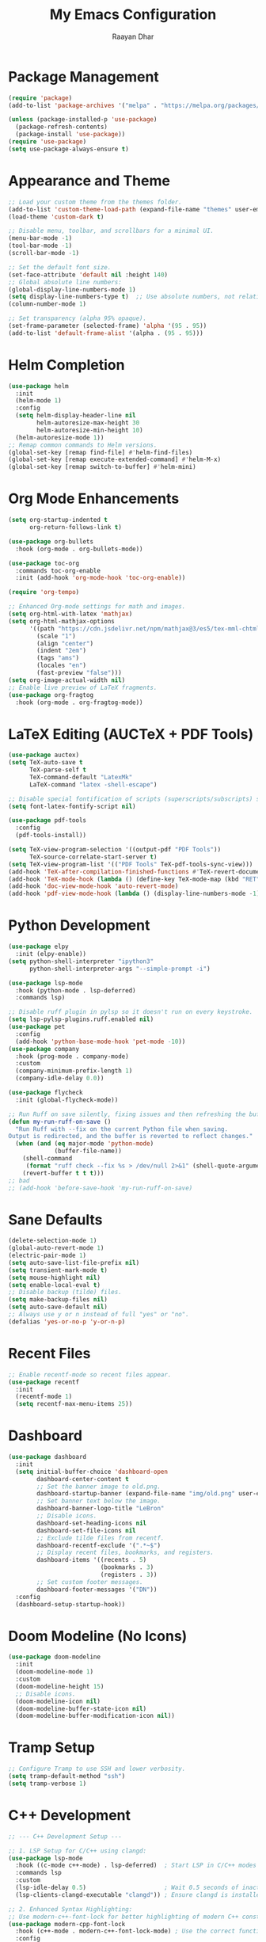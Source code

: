 #+TITLE: My Emacs Configuration
#+AUTHOR: Raayan Dhar
#+STARTUP: showeverything
#+OPTIONS: toc:nil

* Package Management
#+begin_src emacs-lisp
(require 'package)
(add-to-list 'package-archives '("melpa" . "https://melpa.org/packages/") t)

(unless (package-installed-p 'use-package)
  (package-refresh-contents)
  (package-install 'use-package))
(require 'use-package)
(setq use-package-always-ensure t)
#+end_src

* Appearance and Theme
#+begin_src emacs-lisp
;; Load your custom theme from the themes folder.
(add-to-list 'custom-theme-load-path (expand-file-name "themes" user-emacs-directory))
(load-theme 'custom-dark t)

;; Disable menu, toolbar, and scrollbars for a minimal UI.
(menu-bar-mode -1)
(tool-bar-mode -1)
(scroll-bar-mode -1)

;; Set the default font size.
(set-face-attribute 'default nil :height 140)
;; Global absolute line numbers:
(global-display-line-numbers-mode 1)
(setq display-line-numbers-type t)  ;; Use absolute numbers, not relative.
(column-number-mode 1)

;; Set transparency (alpha 95% opaque).
(set-frame-parameter (selected-frame) 'alpha '(95 . 95))
(add-to-list 'default-frame-alist '(alpha . (95 . 95)))
#+end_src

* Helm Completion
#+begin_src emacs-lisp
(use-package helm
  :init
  (helm-mode 1)
  :config
  (setq helm-display-header-line nil
        helm-autoresize-max-height 30
        helm-autoresize-min-height 10)
  (helm-autoresize-mode 1))
;; Remap common commands to Helm versions.
(global-set-key [remap find-file] #'helm-find-files)
(global-set-key [remap execute-extended-command] #'helm-M-x)
(global-set-key [remap switch-to-buffer] #'helm-mini)
#+end_src

* Org Mode Enhancements
#+begin_src emacs-lisp
(setq org-startup-indented t
      org-return-follows-link t)

(use-package org-bullets
  :hook (org-mode . org-bullets-mode))

(use-package toc-org
  :commands toc-org-enable
  :init (add-hook 'org-mode-hook 'toc-org-enable))

(require 'org-tempo)

;; Enhanced Org-mode settings for math and images.
(setq org-html-with-latex 'mathjax)
(setq org-html-mathjax-options
      '((path "https://cdn.jsdelivr.net/npm/mathjax@3/es5/tex-mml-chtml.js")
        (scale "1")
        (align "center")
        (indent "2em")
        (tags "ams")
        (locales "en")
        (fast-preview "false")))
(setq org-image-actual-width nil)
;; Enable live preview of LaTeX fragments.
(use-package org-fragtog
  :hook (org-mode . org-fragtog-mode))
#+end_src

* LaTeX Editing (AUCTeX + PDF Tools)
#+begin_src emacs-lisp
(use-package auctex)
(setq TeX-auto-save t
      TeX-parse-self t
      TeX-command-default "LatexMk"
      LaTeX-command "latex -shell-escape")

;; Disable special fontification of scripts (superscripts/subscripts) so they match main text.
(setq font-latex-fontify-script nil)

(use-package pdf-tools
  :config
  (pdf-tools-install))

(setq TeX-view-program-selection '((output-pdf "PDF Tools"))
      TeX-source-correlate-start-server t)
(setq TeX-view-program-list '(("PDF Tools" TeX-pdf-tools-sync-view)))
(add-hook 'TeX-after-compilation-finished-functions #'TeX-revert-document-buffer)
(add-hook 'TeX-mode-hook (lambda () (define-key TeX-mode-map (kbd "RET") 'TeX-view)))
(add-hook 'doc-view-mode-hook 'auto-revert-mode)
(add-hook 'pdf-view-mode-hook (lambda () (display-line-numbers-mode -1)))
#+end_src

* Python Development
#+begin_src emacs-lisp
(use-package elpy
  :init (elpy-enable))
(setq python-shell-interpreter "ipython3"
      python-shell-interpreter-args "--simple-prompt -i")

(use-package lsp-mode
  :hook (python-mode . lsp-deferred)
  :commands lsp)
  
;; Disable ruff plugin in pylsp so it doesn't run on every keystroke.
(setq lsp-pylsp-plugins.ruff.enabled nil)
(use-package pet
  :config
  (add-hook 'python-base-mode-hook 'pet-mode -10))
(use-package company
  :hook (prog-mode . company-mode)
  :custom
  (company-minimum-prefix-length 1)
  (company-idle-delay 0.0))

(use-package flycheck
  :init (global-flycheck-mode))

;; Run Ruff on save silently, fixing issues and then refreshing the buffer.
(defun my-run-ruff-on-save ()
  "Run Ruff with --fix on the current Python file when saving.
Output is redirected, and the buffer is reverted to reflect changes."
  (when (and (eq major-mode 'python-mode)
             (buffer-file-name))
    (shell-command
     (format "ruff check --fix %s > /dev/null 2>&1" (shell-quote-argument (buffer-file-name))))
    (revert-buffer t t t)))
;; bad
;; (add-hook 'before-save-hook 'my-run-ruff-on-save)
#+end_src

* Sane Defaults
#+begin_src emacs-lisp
(delete-selection-mode 1)
(global-auto-revert-mode 1)
(electric-pair-mode 1)
(setq auto-save-list-file-prefix nil)
(setq transient-mark-mode t)
(setq mouse-highlight nil)
(setq enable-local-eval t)
;; Disable backup (tilde) files.
(setq make-backup-files nil)
(setq auto-save-default nil)
;; Always use y or n instead of full "yes" or "no".
(defalias 'yes-or-no-p 'y-or-n-p)
#+end_src

* Recent Files
#+begin_src emacs-lisp
;; Enable recentf-mode so recent files appear.
(use-package recentf
  :init
  (recentf-mode 1)
  (setq recentf-max-menu-items 25))
#+end_src

* Dashboard
#+begin_src emacs-lisp
(use-package dashboard
  :init
  (setq initial-buffer-choice 'dashboard-open
        dashboard-center-content t
        ;; Set the banner image to old.png.
        dashboard-startup-banner (expand-file-name "img/old.png" user-emacs-directory)
        ;; Set banner text below the image.
        dashboard-banner-logo-title "LeBron"
        ;; Disable icons.
        dashboard-set-heading-icons nil
        dashboard-set-file-icons nil
        ;; Exclude tilde files from recentf.
        dashboard-recentf-exclude '(".*~$")
        ;; Display recent files, bookmarks, and registers.
        dashboard-items '((recents . 5)
                          (bookmarks . 3)
                          (registers . 3))
        ;; Set custom footer messages.
        dashboard-footer-messages '("DN"))
  :config
  (dashboard-setup-startup-hook))
#+end_src

* Doom Modeline (No Icons)
#+begin_src emacs-lisp
(use-package doom-modeline
  :init
  (doom-modeline-mode 1)
  :custom
  (doom-modeline-height 15)
  ;; Disable icons.
  (doom-modeline-icon nil)
  (doom-modeline-buffer-state-icon nil)
  (doom-modeline-buffer-modification-icon nil))
#+end_src

* Tramp Setup
#+begin_src emacs-lisp
;; Configure Tramp to use SSH and lower verbosity.
(setq tramp-default-method "ssh")
(setq tramp-verbose 1)
#+end_src

* C++ Development
#+begin_src emacs-lisp
;; --- C++ Development Setup ---

;; 1. LSP Setup for C/C++ using clangd:
(use-package lsp-mode
  :hook ((c-mode c++-mode) . lsp-deferred)  ; Start LSP in C/C++ modes automatically.
  :commands lsp
  :custom
  (lsp-idle-delay 0.5)                      ; Wait 0.5 seconds of inactivity.
  (lsp-clients-clangd-executable "clangd")) ; Ensure clangd is installed and in PATH.

;; 2. Enhanced Syntax Highlighting:
;; Use modern-c++-font-lock for better highlighting of modern C++ constructs.
(use-package modern-cpp-font-lock
  :hook (c++-mode . modern-c++-font-lock-mode) ; Use the correct function name.
  :config
  (modern-c++-font-lock-mode 1))

;; 3. Helm-xref for Code Navigation:
;; Provides a Helm-based interface to find definitions/references.
(use-package helm-xref
  :after helm
  :config
  (setq xref-show-xrefs-function #'helm-xref-show-xrefs))

;; 4. Snippet Support:
;; Enable yasnippet and load a collection of C++ snippets.
(use-package yasnippet
  :init
  (yas-global-mode 1))
(use-package yasnippet-snippets
  :after yasnippet)

;; 5. Project Management:
;; Use Projectile for project navigation and management.
(use-package projectile
  :init
  (projectile-mode +1)
  :custom
  (projectile-completion-system 'ivy)
  :config
  ;; Set the directory/directories where your C++ projects reside.
  (setq projectile-project-search-path '("~/cpp_projects"))
  (setq projectile-switch-project-action #'projectile-dired))

;; Integrate Projectile with Ivy for smooth file navigation.
(use-package counsel-projectile
  :after projectile
  :config
  (counsel-projectile-mode 1))

;; 6. Which-Key for Keybinding Hints:
(use-package which-key
  :init (which-key-mode 1)
  :config
  (setq which-key-idle-delay 0.5))

;; 7. Buffer-Move for Swapping Buffers Between Windows:
(use-package buffer-move
  :ensure t
  :commands (buf-move-up buf-move-down buf-move-left buf-move-right)
  :config
  (setq buffer-move-behavior 'swap))
#+end_src

* CUDA Integration
#+begin_src emacs-lisp
;; --- CUDA Mode Integration ---

;; Load the separate cuda-mode.el file.
;; Adjust the file path if necessary.
(load (expand-file-name "~/.emacs.d/lisp/cuda-mode.el") t)

;; Autoload CUDA mode for .cu and .cuh files.
(add-to-list 'auto-mode-alist '("\\.cu\\'" . cuda-mode))
(add-to-list 'auto-mode-alist '("\\.cuh\\'" . cuda-mode))

;; Add a hook for CUDA-specific customizations.
(defun my-cuda-mode-setup ()
  "Additional customizations for CUDA mode."
  (setq c-basic-offset 4)  ; Set preferred indentation.
  (flycheck-mode 1))       ; Enable on-the-fly syntax checking.
(add-hook 'cuda-mode-hook 'my-cuda-mode-setup)
#+end_src

* Interactive Run Commands
#+begin_src emacs-lisp
;; Function to compile and run the current C++ file.
(defun run-cpp-17 ()
  "Compile and run the current C++ file.
Uses clang++ with -std=c++17 and -O2 optimization.
The executable is created in the same directory with the same base name."
  (interactive)
  (let* ((file (buffer-file-name))
         (exe (concat (file-name-sans-extension file))))
    (if file
        (compile (format "clang++ -std=c++17 -O2 %s -o %s && %s"
                         (shell-quote-argument file)
                         (shell-quote-argument exe)
                         (shell-quote-argument exe)))
      (message "Buffer is not visiting a file."))))

;; Function to run the current Python file using python3.
(defun run-python-file ()
  "Run the current Python file using python3."
  (interactive)
  (let ((file (buffer-file-name)))
    (if file
        (compile (format "python3 %s" (shell-quote-argument file)))
      (message "Buffer is not visiting a file."))))

;; Function to compile CUDA files and run the resulting executable.
(defun run-cuda-files (&optional files)
  "Compile CUDA source files using nvcc and run the executable if compilation succeeds.
If FILES is not provided, default to the current buffer's file.
The executable is created with the same base name and an '.out' extension."
  (interactive)
  (let* ((file-list (if files files (list (buffer-file-name))))
         (first-file (car file-list))
         (exe (concat (file-name-sans-extension first-file) ".out"))
         (cmd (mapconcat 'shell-quote-argument file-list " "))
         (full-cmd (format "nvcc -arch=sm_50 -O2 %s -o %s && %s"
                           cmd
                           (shell-quote-argument exe)
                           (shell-quote-argument exe))))
    (if first-file
        (compile full-cmd)
      (message "No CUDA file available in buffer."))))
#+end_src

* Key Bindings
#+begin_src emacs-lisp
(global-set-key (kbd "C-x C-b") 'ibuffer)
;; If you want to pick a helm theme:
;; (global-set-key (kbd "C-c t") 'helm-colors)
(global-set-key (kbd "C-c r") (lambda () (interactive) (load-file user-init-file)))
;; Zoom in/out commands.
(global-set-key (kbd "C-=") 'text-scale-increase)
(global-set-key (kbd "C--") 'text-scale-decrease)
(global-set-key (kbd "<C-wheel-up>") 'text-scale-increase)
(global-set-key (kbd "<C-wheel-down>") 'text-scale-decrease)
;; Single ESC to quit the minibuffer.
(global-set-key [escape] 'keyboard-escape-quit)
#+end_src

* Copilot Setup

#+begin_src emacs-lisp
(use-package copilot
  :ensure t
  :config
  ;; Enable copilot only in programming modes.
  (add-hook 'prog-mode-hook 'copilot-mode))
#+end_src
#+begin_src emacs-lisp
;; Copilot shortcuts under the "C-c p" prefix.
(global-set-key (kbd "C-c p c") 'copilot-complete)
(global-set-key (kbd "C-c p a") 'copilot-accept-completion)
(global-set-key (kbd "C-c p o") 'copilot-clear-overlay)
#+end_src

* Future Modules
#+begin_src emacs-lisp
;; Command to recursively delete all files ending with a tilde in the current directory.
(defun delete-tilde-files ()
  "Delete all files ending with a tilde in the current directory recursively."
  (interactive)
  (shell-command "find . -type f -name '*~' -delete"))

;; Command to recursively delete all files ending with a tilde from the root directory.
(defun delete-tilde-files-root ()
  "Delete all files ending with a tilde from the root directory recursively.
WARNING: This will delete backup files from the entire filesystem. Use with caution."
  (interactive)
  (shell-command "sudo find / -type f -name '*~' -delete"))
#+end_src
